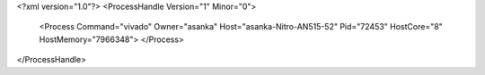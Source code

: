 <?xml version="1.0"?>
<ProcessHandle Version="1" Minor="0">
    <Process Command="vivado" Owner="asanka" Host="asanka-Nitro-AN515-52" Pid="72453" HostCore="8" HostMemory="7966348">
    </Process>
</ProcessHandle>

